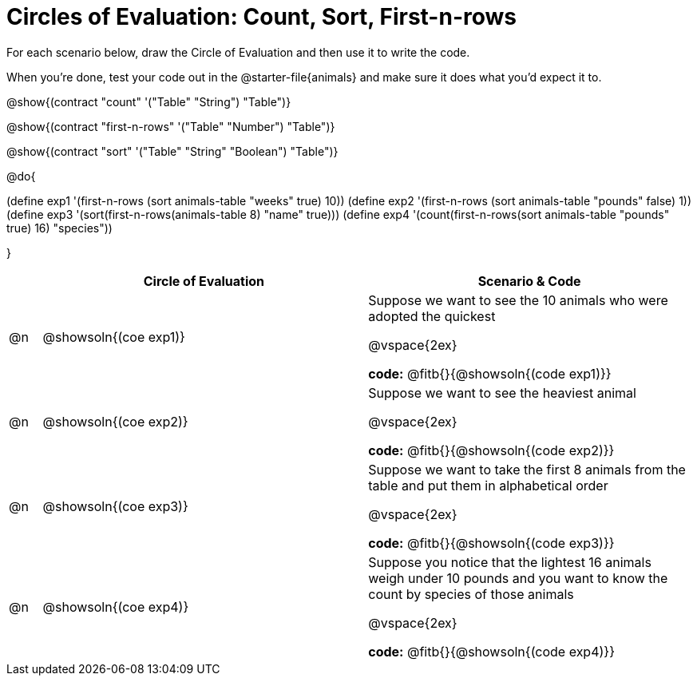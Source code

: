 = Circles of Evaluation: Count, Sort, First-n-rows

++++
<style>
#content .autonum::after { content: ')'; }
</style>
++++

For each scenario below, draw the Circle of Evaluation and then use it to write the code. 

When you're done, test your code out in the @starter-file{animals} and make sure it does what you'd expect it to.

@show{(contract "count" '("Table" "String") "Table")}

@show{(contract "first-n-rows" '("Table" "Number") "Table")}

@show{(contract "sort" '("Table" "String" "Boolean") "Table")}

@do{

(define exp1 '(first-n-rows (sort animals-table "weeks" true) 10))
(define exp2 '(first-n-rows (sort animals-table "pounds" false) 1))
(define exp3 '(sort(first-n-rows(animals-table 8) "name" true)))
(define exp4 '(count(first-n-rows(sort animals-table "pounds" true) 16) "species"))

}

[.FillVerticalSpace, cols="1a,10a,10a", options="header"]
|===
|
| Circle of Evaluation
| Scenario & Code

| @n
| @showsoln{(coe exp1)}
| 
Suppose we want to see the 10 animals who were adopted the quickest

@vspace{2ex}

*code:* @fitb{}{@showsoln{(code exp1)}}

| @n
| @showsoln{(coe exp2)}
| 
Suppose we want to see the heaviest animal

@vspace{2ex}

*code:* @fitb{}{@showsoln{(code exp2)}}

| @n
| @showsoln{(coe exp3)}
| Suppose we want to take the first 8 animals from the table and put them in alphabetical order

@vspace{2ex}

*code:* @fitb{}{@showsoln{(code exp3)}}

| @n
| @showsoln{(coe exp4)}
| Suppose you notice that the lightest 16 animals weigh under 10 pounds and you want to know the count by species of those animals

@vspace{2ex}

*code:* @fitb{}{@showsoln{(code exp4)}}
|===